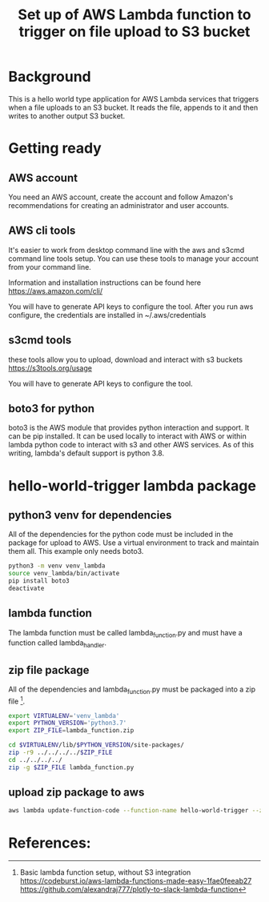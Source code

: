 #+TITLE: Set up of AWS Lambda function to trigger on file upload to S3 bucket

* Background

This is a hello world type application for AWS Lambda services that triggers when a file uploads to an S3 bucket. It reads the file, appends to it and then writes to another output S3 bucket.

* Getting ready

** AWS account

You need an AWS account, create the account and follow Amazon's recommendations for creating an administrator and user accounts.

** AWS cli tools

It's easier to work from desktop command line with the aws and s3cmd command line tools setup. You can use these tools to manage your account from your command line.

Information and installation instructions can be found here 
https://aws.amazon.com/cli/

You will have to generate API keys to configure the tool. After you run aws configure, the credentials are installed in ~/.aws/credentials

** s3cmd tools

these tools allow you to upload, download and interact with s3 buckets
https://s3tools.org/usage

You will have to generate API keys to configure the tool.


** boto3 for python

boto3 is the AWS module that provides python interaction and support. It can be pip installed. It can be used locally to interact with AWS or within lambda python code to interact with s3 and other AWS services. As of this writing, lambda's default support is python 3.8.

* hello-world-trigger lambda package

** python3 venv for dependencies

All of the dependencies for the python code must be included in the package for upload to AWS. Use a virtual environment to track and maintain them all. This example only needs boto3.

#+begin_src sh
python3 -m venv venv_lambda
source venv_lambda/bin/activate
pip install boto3
deactivate
#+end_src

** lambda function

The lambda function must be called lambda_function.py and must have a function called lambda_handler.

** zip file package

All of the dependencies and lambda_function.py must be packaged into a zip file [1].

#+begin_src sh
export VIRTUALENV='venv_lambda'
export PYTHON_VERSION='python3.7'
export ZIP_FILE=lambda_function.zip

cd $VIRTUALENV/lib/$PYTHON_VERSION/site-packages/
zip -r9 ../../../../$ZIP_FILE
cd ../../../../
zip -g $ZIP_FILE lambda_function.py
#+end_src

** upload zip package to aws

#+begin_src sh
aws lambda update-function-code --function-name hello-world-trigger --zip-file fileb://lambda_function.zip
#+end_src

* References:

[1] Basic lambda function setup, without S3 integration
https://codeburst.io/aws-lambda-functions-made-easy-1fae0feeab27
https://github.com/alexandraj777/plotly-to-slack-lambda-function

[2] Example AWS documentation
https://docs.aws.amazon.com/lambda/latest/dg/with-s3-example-deployment-pkg.html#with-s3-example-deployment-pkg-python
